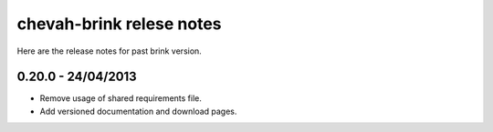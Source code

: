 chevah-brink relese notes
=========================

Here are the release notes for past brink version.

0.20.0 - 24/04/2013
-------------------

* Remove usage of shared requirements file.
* Add versioned documentation and download pages.
